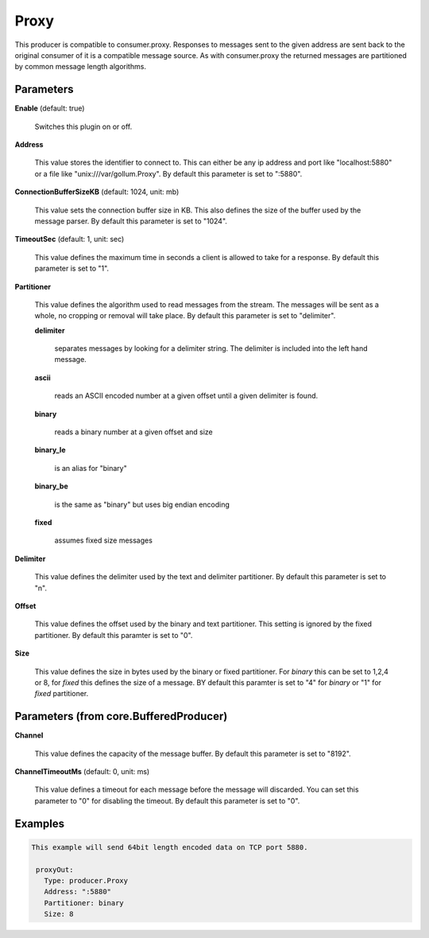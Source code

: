 .. Autogenerated by Gollum RST generator (docs/generator/*.go)

Proxy
=====

This producer is compatible to consumer.proxy.
Responses to messages sent to the given address are sent back to the original
consumer of it is a compatible message source. As with consumer.proxy the
returned messages are partitioned by common message length algorithms.




Parameters
----------

**Enable** (default: true)

  Switches this plugin on or off.
  

**Address**

  This value stores the identifier to connect to.
  This can either be any ip address and port like "localhost:5880" or a file
  like "unix:///var/gollum.Proxy".
  By default this parameter is set to ":5880".
  
  

**ConnectionBufferSizeKB** (default: 1024, unit: mb)

  This value sets the connection buffer size in KB.
  This also defines the size of the buffer used by the message parser.
  By default this parameter is set to "1024".
  
  

**TimeoutSec** (default: 1, unit: sec)

  This value defines the maximum time in seconds a client is allowed to take
  for a response.
  By default this parameter is set to "1".
  
  

**Partitioner**

  This value defines the algorithm used to read messages from the stream.
  The messages will be sent as a whole, no cropping or removal will take place.
  By default this parameter is set to "delimiter".
  
  

  **delimiter**

    separates messages by looking for a delimiter string. The
    delimiter is included into the left hand message.
    
    

  **ascii**

    reads an ASCII encoded number at a given offset until a given
    delimiter is found.
    
    

  **binary**

    reads a binary number at a given offset and size
    
    

  **binary_le**

    is an alias for "binary"
    
    

  **binary_be**

    is the same as "binary" but uses big endian encoding
    
    

  **fixed**

    assumes fixed size messages
    
    

**Delimiter**

  This value defines the delimiter used by the text and delimiter partitioner.
  By default this parameter is set to "\n".
  
  

**Offset**

  This value defines the offset used by the binary and text partitioner.
  This setting is ignored by the fixed partitioner.
  By default this paramter is set to "0".
  
  

**Size**

  This value defines the size in bytes used by the binary or fixed partitioner.
  For `binary` this can be set to 1,2,4 or 8,  for `fixed` this defines the size of a message.
  BY default this paramter is set to "4" for `binary` or "1" for `fixed` partitioner.
  
  

Parameters (from core.BufferedProducer)
---------------------------------------

**Channel**

  This value defines the capacity of the message buffer.
  By default this parameter is set to "8192".
  
  

**ChannelTimeoutMs** (default: 0, unit: ms)

  This value defines a timeout for each message before the message will discarded.
  You can set this parameter to "0" for disabling the timeout.
  By default this parameter is set to "0".
  
  

Examples
--------

.. code-block:: yaml

	This example will send 64bit length encoded data on TCP port 5880.
	
	 proxyOut:
	   Type: producer.Proxy
	   Address: ":5880"
	   Partitioner: binary
	   Size: 8
	
	


